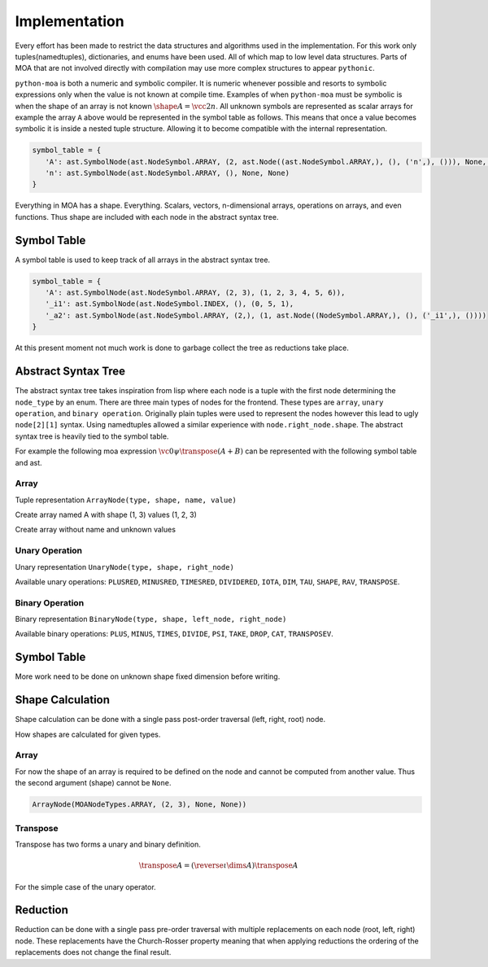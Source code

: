 Implementation
==============

.. tikz:: MOA Compiler Steps
   :libs: positioning, shapes, fit, backgrounds
   :include: figures/moa-implementation.tikz
   :stringsubst:

Every effort has been made to restrict the data structures and
algorithms used in the implementation. For this work only
tuples(namedtuples), dictionaries, and enums have been used. All of
which map to low level data structures. Parts of MOA that are not
involved directly with compilation may use more complex structures to
appear ``pythonic``.

``python-moa`` is both a numeric and symbolic compiler. It is numeric
whenever possible and resorts to symbolic expressions only when the
value is not known at compile time. Examples of when ``python-moa``
must be symbolic is when the shape of an array is not known
:math:`\shape A = \vcc2n`. All unknown symbols are represented as
scalar arrays for example the array ``A`` above would be represented
in the symbol table as follows. This means that once a value becomes
symbolic it is inside a nested tuple structure. Allowing it to become
compatible with the internal representation.

.. code-block:: python

   symbol_table = {
      'A': ast.SymbolNode(ast.NodeSymbol.ARRAY, (2, ast.Node((ast.NodeSymbol.ARRAY,), (), ('n',), ())), None, None)),
      'n': ast.SymbolNode(ast.NodeSymbol.ARRAY, (), None, None)
   }


Everything in MOA has a shape. Everything. Scalars, vectors,
n-dimensional arrays, operations on arrays, and even functions. Thus
shape are included with each node in the abstract syntax tree.

Symbol Table
------------

A symbol table is used to keep track of all arrays in the abstract
syntax tree.

.. code-block:: python

   symbol_table = {
      'A': ast.SymbolNode(ast.NodeSymbol.ARRAY, (2, 3), (1, 2, 3, 4, 5, 6)),
      '_i1': ast.SymbolNode(ast.NodeSymbol.INDEX, (), (0, 5, 1),
      '_a2': ast.SymbolNode(ast.NodeSymbol.ARRAY, (2,), (1, ast.Node((NodeSymbol.ARRAY,), (), ('_i1',), ())))
   }

At this present moment not much work is done to garbage collect the
tree as reductions take place.



Abstract Syntax Tree
--------------------

The abstract syntax tree takes inspiration from lisp where each node
is a tuple with the first node determining the ``node_type`` by an
enum. There are three main types of nodes for the frontend. These
types are ``array``, ``unary operation``, and ``binary
operation``. Originally plain tuples were used to represent the nodes
however this lead to ugly ``node[2][1]`` syntax. Using namedtuples
allowed a similar experience with ``node.right_node.shape``. The
abstract syntax tree is heavily tied to the symbol table.

For example the following moa expression :math:`\vc0 \psi \transpose
(A + B)` can be represented with the following symbol table and ast.

..
   .. doctest::

      >>> {'A': SymbolNode(MOANodeTypes.ARRAY, None, None),
      ...  'B': SymbolNode(MOANodeTypes.ARRAY, None, None),
      ...  '_a0': SymbolNode(MOANodeTypes.ARRAY, (1,), (0,))}
      {'A': SymbolNode(node_type=<MOANodeTypes.ARRAY: 1>, shape=None, value=None), 'B': SymbolNode(node_type=<MOANodeTypes.ARRAY: 1>, shape=None, value=None), '_a0': SymbolNode(node_type=<MOANodeTypes.ARRAY: 1>, shape=(1,), value=(0,))}

..
   .. doctest::

      >>> BinaryNode(MOANodeTypes.PSI, None,
      ...            ArrayNode(MOANodeTypes.ARRAY, None, '_a0'),
      ...                      UnaryNode(MOANodeTypes.TRANSPOSE, None,
      ...                                BinaryNode(MOANodeTypes.PLUS, None,
      ...                                           ArrayNode(MOANodeTypes.ARRAY, None, 'A'),
      ...                                           ArrayNode(MOANodeTypes.ARRAY, None, 'B'))))
      BinaryNode(node_type=<MOANodeTypes.PSI: 205>, shape=None, left_node=ArrayNode(node_type=<MOANodeTypes.ARRAY: 1>, shape=None, symbol_node='_a0'), right_node=UnaryNode(node_type=<MOANodeTypes.TRANSPOSE: 110>, shape=None, right_node=BinaryNode(node_type=<MOANodeTypes.PLUS: 201>, shape=None, left_node=ArrayNode(node_type=<MOANodeTypes.ARRAY: 1>, shape=None, symbol_node='A'), right_node=ArrayNode(node_type=<MOANodeTypes.ARRAY: 1>, shape=None, symbol_node='B'))))


Array
+++++

Tuple representation ``ArrayNode(type, shape, name, value)``

Create array named A with shape (1, 3) values (1, 2, 3)

..
   .. doctest::

      >>> ast.Node((ast.NodeSymbol.ARRAY,), (1, 3), ("A",), ())
      Node(symbol=(<MOANodeTypes.ARRAY: 1>,), shape=(1, 3), attrib=('A',), ())

Create array without name and unknown values

..
   .. doctest::

      >>> ast.Node((ast.NodeSymbol.ARRAY,), (1, 3), ("_a0",), ())
      Node(symbol=(<MOANodeTypes.ARRAY: 1>,), shape=(1, 3), attrib=('_a0',), ())


Unary Operation
+++++++++++++++

Unary representation ``UnaryNode(type, shape, right_node)``

Available unary operations: ``PLUSRED``, ``MINUSRED``, ``TIMESRED``,
``DIVIDERED``, ``IOTA``, ``DIM``, ``TAU``, ``SHAPE``, ``RAV``,
``TRANSPOSE``.

..
   .. doctest::

      >>> UnaryNode(MOANodeTypes.TRANSPOSE, (3, 1),
      ...          ArrayNode(MOANodeTypes.ARRAY, (1, 3), "A"))
      UnaryNode(node_type=<MOANodeTypes.TRANSPOSE: 110>, shape=(3, 1), right_node=ArrayNode(node_type=<MOANodeTypes.ARRAY: 1>, shape=(1, 3), symbol_node='A'))

Binary Operation
++++++++++++++++

Binary representation ``BinaryNode(type, shape, left_node, right_node)``

Available binary operations: ``PLUS``, ``MINUS``, ``TIMES``,
``DIVIDE``, ``PSI``, ``TAKE``, ``DROP``, ``CAT``, ``TRANSPOSEV``.

..
   .. doctest::

      >>> BinaryNode(MOANodeTypes.PLUS, (2, 3),
      ...           ArrayNode(MOANodeTypes.ARRAY, (), "A"),
      ...           ArrayNode(MOANodeTypes.ARRAY, (2, 3), "B"))
      BinaryNode(node_type=<MOANodeTypes.PLUS: 201>, shape=(2, 3), left_node=ArrayNode(node_type=<MOANodeTypes.ARRAY: 1>, shape=(), symbol_node='A'), right_node=ArrayNode(node_type=<MOANodeTypes.ARRAY: 1>, shape=(2, 3), symbol_node='B'))

Symbol Table
------------

More work need to be done on unknown shape fixed dimension before
writing.

Shape Calculation
-----------------

Shape calculation can be done with a single pass post-order traversal
(left, right, root) node.

How shapes are calculated for given types.

Array
+++++

For now the shape of an array is required to be defined on the node
and cannot be computed from another value. Thus the second argument
(shape) cannot be ``None``.

.. code-block:: python

   ArrayNode(MOANodeTypes.ARRAY, (2, 3), None, None))

Transpose
+++++++++

Transpose has two forms a unary and binary definition.

.. math::

   \transpose A = (\reverse \iota \dims A) \transpose A

For the simple case of the unary operator.


Reduction
---------

Reduction can be done with a single pass pre-order traversal with
multiple replacements on each node (root, left, right) node. These
replacements have the Church-Rosser property meaning that when
applying reductions the ordering of the replacements does not change
the final result.
